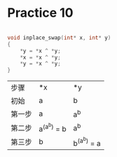 #+AUTHOR: Fei Li
#+EMAIL: wizard@pursuetao.com
* Practice 10

  #+BEGIN_SRC C

  void inplace_swap(int* x, int* y)
  {
      *y = *x ^ *y;
      *x = *x ^ *y;
      *y = *x ^ *y;
  }
  
  #+END_SRC

  | 步骤   | *x          | *y          |
  | 初始   | a           | b           |
  | 第一步 | a           | a^b         |
  | 第二步 | a^(a^b) = b | a^b         |
  | 第三步 | b           | b^(a^b) = a |
